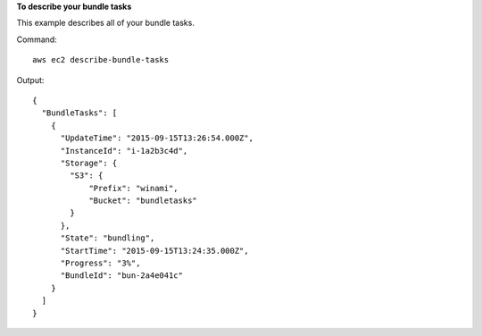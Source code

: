 **To describe your bundle tasks**

This example describes all of your bundle tasks.

Command::

  aws ec2 describe-bundle-tasks

Output::

  {
    "BundleTasks": [
      {
        "UpdateTime": "2015-09-15T13:26:54.000Z", 
        "InstanceId": "i-1a2b3c4d", 
        "Storage": {
          "S3": {
              "Prefix": "winami", 
              "Bucket": "bundletasks"
          }
        }, 
        "State": "bundling", 
        "StartTime": "2015-09-15T13:24:35.000Z", 
        "Progress": "3%", 
        "BundleId": "bun-2a4e041c"
      }
    ]
  }